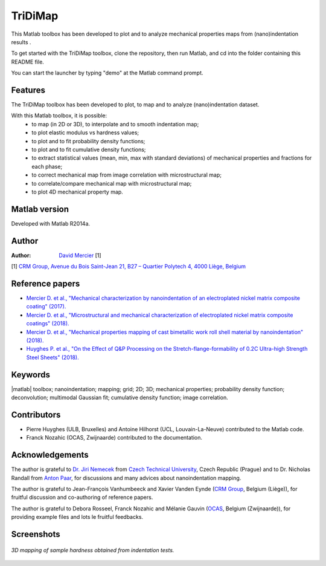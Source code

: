 ﻿TriDiMap
=========
This Matlab toolbox has been developed to plot and to analyze mechanical properties maps from (nano)indentation results .

To get started with the TriDiMap toolbox, clone the repository, then run Matlab, and cd into the folder containing this README file.

You can start the launcher by typing "demo" at the Matlab command prompt.

Features
--------

The TriDiMap toolbox has been developed to plot, to map and to analyze (nano)indentation
dataset.

With this Matlab toolbox, it is possible:
    * to map (in 2D or 3D), to interpolate and to smooth indentation map;
    * to plot elastic modulus vs hardness values;
    * to plot and to fit probability density functions;
    * to plot and to fit cumulative density functions;
    * to extract statistical values (mean, min, max with standard deviations) of mechanical properties and fractions for each phase;
    * to correct mechanical map from image correlation with microstructural map;
    * to correlate/compare mechanical map with microstructural map;
    * to plot 4D mechanical property map.

Matlab version
------------------
Developed with Matlab R2014a.

Author
----------
:Author: `David Mercier <david9684@gmail.com>`_ [1]

[1] `CRM Group, Avenue du Bois Saint-Jean 21, B27 – Quartier Polytech 4, 4000 Liège, Belgium <http://www.crmgroup.be/>`_

Reference papers
------------------

* `Mercier D. et al., "Mechanical characterization by nanoindentation of an electroplated nickel matrix composite coating" (2017). <https://dx.doi.org/10.1051/mattech/2017014>`_
* `Mercier D. et al., "Microstructural and mechanical characterization of electroplated nickel matrix composite coatings" (2018). <https://doi.org/10.1080/02670844.2018.1433270>`_
* `Mercier D. et al., "Mechanical properties mapping of cast bimetallic work roll shell material by nanoindentation" (2018). <https://doi.org/10.13140/RG.2.2.35449.16482/1>`_
* `Huyghes P. et al., "On the Effect of Q&P Processing on the Stretch-flange-formability of 0.2C Ultra-high Strength Steel Sheets" (2018). <https://doi.org/10.2355/isijinternational.ISIJINT-2018-121>`_

Keywords
---------
|matlab| toolbox; nanoindentation; mapping; grid; 2D; 3D; mechanical properties;
probability density function; deconvolution; multimodal Gaussian fit; cumulative density function; image correlation.

Contributors
-------------
- Pierre Huyghes (ULB, Bruxelles) and Antoine Hilhorst (UCL, Louvain-La-Neuve) contributed to the Matlab code.
- Franck Nozahic (OCAS, Zwijnaarde) contributed to the documentation.

Acknowledgements
-----------------
The author is grateful to `Dr. Jiri Nemecek <http://ksm.fsv.cvut.cz/~nemecek/?page=resume&lang=en>`_ from `Czech Technical University <https://www.cvut.cz/en>`_, Czech Republic (Prague)
and to Dr. Nicholas Randall from `Anton Paar <https://www.anton-paar.com>`_, for discussions and many advices about nanoindentation mapping.

The author is grateful to Jean-François Vanhumbeeck and Xavier Vanden Eynde (`CRM Group <www.crmgroup.be>`_, Belgium (Liège)), for fruitful discussion and co-authoring of reference papers.

The author is grateful to Debora Rosseel, Franck Nozahic and Mélanie Gauvin (`OCAS <http://www.ocas.be/>`_, Belgium (Zwijnaarde)), for providing example files and lots le fruitful feedbacks.

Screenshots
-------------
.. figure:: doc/_pictures/MTS_example1_25x25_H_GUI.gif
   :scale: 50 %
   :align: center
   
   *3D mapping of sample hardness obtained from indentation tests.*
